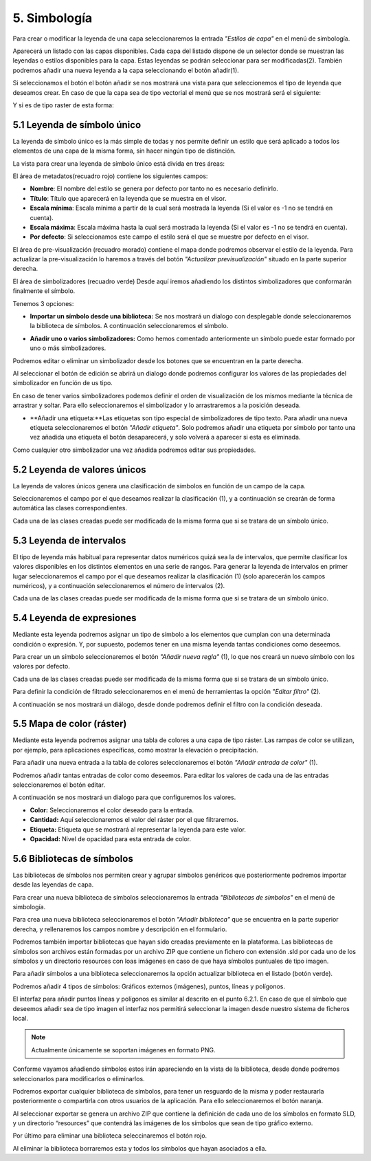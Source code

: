 5. Simbología
=======================
Para crear o modificar la leyenda de una capa seleccionaremos la entrada *"Estilos de capa"* en el menú de simbología.

.. image:: ../../_static/images/sym1.png
   :align: center

Aparecerá un listado con las capas disponibles. Cada capa del listado dispone de un selector donde se muestran las leyendas o estilos disponibles para la capa. 
Estas leyendas se podrán seleccionar para ser modificadas(2).
También podremos añadir una nueva leyenda a la capa seleccionando el botón añadir(1).

Si seleccionamos el botón el botón añadir se nos mostrará una vista para que seleccionemos el tipo de leyenda que deseamos crear.
En caso de que la capa sea de tipo vectorial el menú que se nos mostrará será el siguiente:

.. image:: ../../_static/images/sym2.png
   :align: center
   
Y si es de tipo raster de esta forma:

.. image:: ../../_static/images/sym3.png
   :align: center

5.1 Leyenda de símbolo único
----------------------------
La leyenda de símbolo único es la más simple de todas y nos permite definir un estilo que será aplicado a todos los elementos de una capa de la misma forma, sin hacer ningún tipo de distinción.

.. image:: ../../_static/images/sym4.png
   :align: center


La vista para crear una leyenda de símbolo único está divida en tres áreas:

El área de metadatos(recuadro rojo) contiene los siguientes campos:

*   **Nombre**: El nombre del estilo se genera por defecto por tanto no es necesario definirlo.

*   **Título**: Título que aparecerá en la leyenda que se muestra en el visor.

*   **Escala mínima**: Escala mínima a partir de la cual será mostrada la leyenda (Si el valor es -1 no se tendrá en cuenta).

*   **Escala máxima**: Escala máxima hasta la cual será mostrada la leyenda (Si el valor es -1 no se tendrá en cuenta).

*   **Por defecto**: Si seleccionamos este campo el estilo será el que se muestre por defecto en el visor.

El área de pre-visualización (recuadro morado) contiene el mapa donde podremos observar el estilo de la leyenda. 
Para actualizar la pre-visualización lo haremos a través del botón *"Actualizar previsualización"* situado en la parte superior derecha.

El área de simbolizadores (recuadro verde) Desde aquí iremos añadiendo los distintos simbolizadores que conformarán finalmente el símbolo.

Tenemos 3 opciones:

*   **Importar un símbolo desde una biblioteca:** Se nos mostrará un dialogo con desplegable donde seleccionaremos la biblioteca de símbolos. A continuación seleccionaremos el símbolo.

.. image:: ../../_static/images/sym5.png
   :align: center

*   **Añadir uno o varios simbolizadores:** Como hemos comentado anteriormente un símbolo puede estar formado por uno o más simbolizadores.

.. image:: ../../_static/images/sym6.png
   :align: center

Podremos editar o eliminar un simbolizador desde los botones que se encuentran en la parte derecha.

.. image:: ../../_static/images/sym7.png
   :align: center

Al seleccionar el botón de edición se abrirá un dialogo donde podremos configurar los valores de las propiedades del simbolizador en función de us tipo.

.. image:: ../../_static/images/sym8.png
   :align: center

En caso de tener varios simbolizadores podemos definir el orden de visualización de los mismos mediante la técnica de arrastrar y soltar. Para ello seleccionaremos el simbolizador y lo arrastraremos a la posición deseada.

.. image:: ../../_static/images/sym9.png
   :align: center

*   **Añadir una etiqueta:**Las etiquetas son tipo especial de simbolizadores de tipo texto. Para añadir una nueva etiqueta seleccionaremos el botón *"Añadir etiqueta"*.
    Solo podremos añadir una etiqueta por símbolo por tanto una vez añadida una etiqueta el botón desaparecerá, y solo volverá a aparecer si esta es eliminada.

.. image:: ../../_static/images/sym10.png
   :align: center

Como cualquier otro simbolizador una vez añadida podremos editar sus propiedades.

.. image:: ../../_static/images/sym11.png
   :align: center

5.2 Leyenda de valores únicos
-----------------------------
La leyenda de valores únicos genera una clasificación de símbolos en función de un campo de la capa.

.. image:: ../../_static/images/sym12.png
   :align: center

Seleccionaremos el campo por el que deseamos realizar la clasificación (1), y a continuación se crearán de forma automática las clases correspondientes.

Cada una de las clases creadas puede ser modificada de la misma forma que si se tratara de un símbolo único.

5.3 Leyenda de intervalos
-------------------------
El tipo de leyenda más habitual para representar datos numéricos quizá sea la de intervalos, que permite clasificar los valores disponibles en los distintos elementos en una serie de rangos.
Para generar la leyenda de intervalos en primer lugar seleccionaremos el campo por el que deseamos realizar la clasificación (1) (solo aparecerán los campos numéricos),
y a continuación seleccionaremos el número de intervalos (2).

.. image:: ../../_static/images/sym13.png
   :align: center

Cada una de las clases creadas puede ser modificada de la misma forma que si se tratara de un símbolo único.

5.4 Leyenda de expresiones
--------------------------
Mediante esta leyenda podremos asignar un tipo de símbolo a los elementos que cumplan con una determinada condición o expresión. Y, por supuesto, podemos tener en una misma leyenda tantas condiciones como deseemos.

Para crear un un símbolo seleccionaremos el botón *"Añadir nueva regla"* (1), lo que nos creará un nuevo símbolo con los valores por defecto.

Cada una de las clases creadas puede ser modificada de la misma forma que si se tratara de un símbolo único.

Para definir la condición de filtrado seleccionaremos en el menú de herramientas la opción *"Editar filtro"* (2).

.. image:: ../../_static/images/sym14.png
   :align: center

A continuación se nos mostrará un diálogo, desde donde podremos definir el filtro con la condición deseada.

.. image:: ../../_static/images/sym15.png
   :align: center

5.5 Mapa de color (ráster)
--------------------------
Mediante esta leyenda podremos asignar una tabla de colores a una capa de tipo ráster. Las rampas de color se utilizan, por ejemplo, para aplicaciones específicas, como mostrar la elevación o precipitación.

Para añadir una nueva entrada a la tabla de colores seleccionaremos el botón *"Añadir entrada de color"* (1).

.. image:: ../../_static/images/sym16.png
   :align: center

Podremos añadir tantas entradas de color como deseemos. Para editar los valores de cada una de las entradas seleccionaremos el botón editar.

A continuación se nos mostrará un dialogo para que configuremos los valores.

.. image:: ../../_static/images/sym17.png
   :align: center

*   **Color:** Seleccionaremos el color deseado para la entrada.

*   **Cantidad:** Aquí seleccionaremos el valor del ráster por el que filtraremos.

*   **Etiqueta:** Etiqueta que se mostrará al representar la leyenda para este valor.

*   **Opacidad:** Nivel de opacidad para esta entrada de color.



5.6 Bibliotecas de símbolos
---------------------------
Las bibliotecas de símbolos nos permiten crear y agrupar símbolos genéricos que posteriormente podremos importar desde las leyendas de capa.

Para crear una nueva biblioteca de símbolos seleccionaremos la entrada *"Bibliotecas de símbolos"* en el menú de simbología.

.. image:: ../../_static/images/sym18.png
   :align: center

Para crea una nueva biblioteca seleccionaremos el botón *"Añadir biblioteca"* que se encuentra en la parte superior derecha, y rellenaremos los campos nombre y descripción en el formulario.

Podremos también importar bibliotecas que hayan sido creadas previamente en la plataforma. Las bibliotecas de símbolos son archivos están formadas por un archivo ZIP que contiene un fichero con extensión .sld por cada uno de los símbolos y un directorio resources con loas imágenes en caso de que haya símbolos puntuales de tipo imagen.

Para añadir símbolos a una biblioteca seleccionaremos la opción actualizar biblioteca en el listado (botón verde).

Podremos añadir 4 tipos de símbolos: Gráficos externos (imágenes), puntos, líneas y polígonos.

El interfaz para añadir puntos líneas y polígonos es similar al descrito en el punto 6.2.1.
En caso de que el símbolo que deseemos añadir sea de tipo imagen el interfaz nos permitirá seleccionar la imagen desde nuestro sistema de ficheros local.

.. image:: ../../_static/images/sym19.png
   :align: center

.. note::
   Actualmente únicamente se soportan imágenes en formato PNG.

Conforme vayamos añadiendo símbolos estos irán apareciendo en la vista de la biblioteca, desde donde podremos seleccionarlos para modificarlos o eliminarlos.

.. image:: ../../_static/images/sym20.png
   :align: center

Podremos exportar cualquier biblioteca de símbolos, para tener un resguardo de la misma y poder restaurarla posteriormente o compartirla con otros usuarios de la aplicación. Para ello seleccionaremos el botón naranja.

Al seleccionar exportar se genera un archivo ZIP que contiene la definición de cada uno de los símbolos en formato SLD, y un directorio “resources” que contendrá las imágenes de los símbolos que sean de tipo gráfico externo.

Por último para eliminar una biblioteca seleccinaremos el botón rojo.

Al eliminar la biblioteca borraremos esta y todos los símbolos que hayan asociados a ella.
